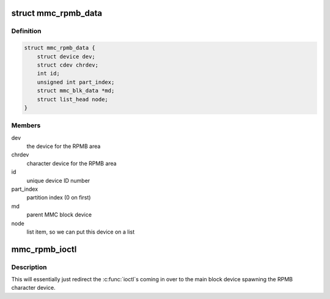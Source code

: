 .. -*- coding: utf-8; mode: rst -*-
.. src-file: drivers/mmc/core/block.c

.. _`mmc_rpmb_data`:

struct mmc_rpmb_data
====================

.. c:type:: struct mmc_rpmb_data

    special RPMB device type for these areas

.. _`mmc_rpmb_data.definition`:

Definition
----------

.. code-block:: c

    struct mmc_rpmb_data {
        struct device dev;
        struct cdev chrdev;
        int id;
        unsigned int part_index;
        struct mmc_blk_data *md;
        struct list_head node;
    }

.. _`mmc_rpmb_data.members`:

Members
-------

dev
    the device for the RPMB area

chrdev
    character device for the RPMB area

id
    unique device ID number

part_index
    partition index (0 on first)

md
    parent MMC block device

node
    list item, so we can put this device on a list

.. _`mmc_rpmb_ioctl`:

mmc_rpmb_ioctl
==============

.. c:function:: long mmc_rpmb_ioctl(struct file *filp, unsigned int cmd, unsigned long arg)

    ioctl handler for the RPMB chardev

    :param struct file \*filp:
        the character device file

    :param unsigned int cmd:
        the \ :c:func:`ioctl`\  command

    :param unsigned long arg:
        the argument from userspace

.. _`mmc_rpmb_ioctl.description`:

Description
-----------

This will essentially just redirect the \ :c:func:`ioctl`\ s coming in over to
the main block device spawning the RPMB character device.

.. This file was automatic generated / don't edit.


